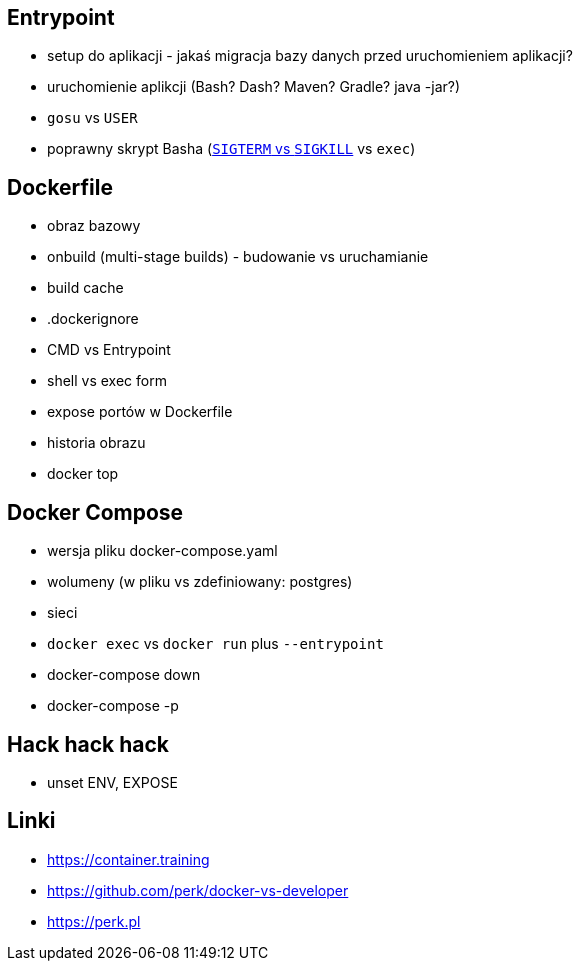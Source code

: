 == Entrypoint

* setup do aplikacji - jakaś migracja bazy danych przed uruchomieniem aplikacji?
* uruchomienie aplikcji (Bash? Dash? Maven? Gradle? java -jar?)
* `gosu` vs `USER`
* poprawny skrypt Basha (https://major.io/2010/03/18/sigterm-vs-sigkill/[`SIGTERM` vs `SIGKILL`] vs `exec`)

== Dockerfile

* obraz bazowy
* onbuild (multi-stage builds) - budowanie vs uruchamianie
* build cache
* .dockerignore
* CMD vs Entrypoint
* shell vs exec form
* expose portów w Dockerfile
* historia obrazu
* docker top

== Docker Compose

* wersja pliku docker-compose.yaml
* wolumeny (w pliku vs zdefiniowany: postgres)
* sieci
* `docker exec` vs `docker run` plus `--entrypoint`
* docker-compose down
* docker-compose -p


== Hack hack hack

* unset ENV, EXPOSE

== Linki
* https://container.training
* https://github.com/perk/docker-vs-developer
* https://perk.pl
